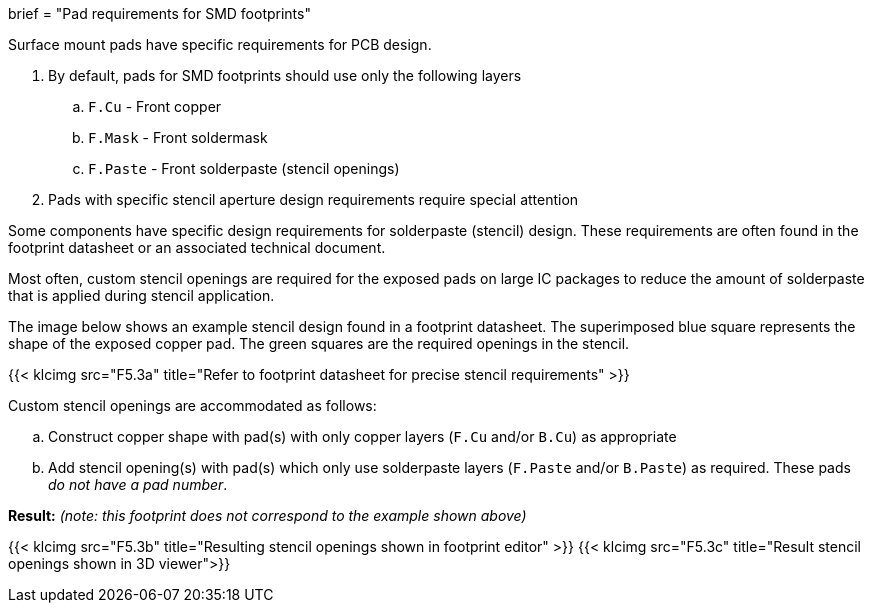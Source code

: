 +++
brief = "Pad requirements for SMD footprints"
+++

Surface mount pads have specific requirements for PCB design.

1. By default, pads for SMD footprints should use only the following layers
.. `F.Cu` - Front copper
.. `F.Mask` - Front soldermask
.. `F.Paste` - Front solderpaste (stencil openings)
[start = 2]
1. Pads with specific stencil aperture design requirements require special attention

Some components have specific design requirements for solderpaste (stencil) design. These requirements are often found in the footprint datasheet or an associated technical document.

Most often, custom stencil openings are required for the exposed pads on large IC packages to reduce the amount of solderpaste that is applied during stencil application.

The image below shows an example stencil design found in a footprint datasheet. The superimposed blue square represents the shape of the exposed copper pad. The green squares are the required openings in the stencil.

{{< klcimg src="F5.3a" title="Refer to footprint datasheet for precise stencil requirements" >}}

Custom stencil openings are accommodated as follows:

  .. Construct copper shape with pad(s) with only copper layers (`F.Cu` and/or `B.Cu`) as appropriate
  .. Add stencil opening(s) with pad(s) which only use solderpaste layers (`F.Paste` and/or `B.Paste`) as required. These pads _do not have a pad number_.

*Result:* _(note: this footprint does not correspond to the example shown above)_

{{< klcimg src="F5.3b" title="Resulting stencil openings shown in footprint editor" >}}
{{< klcimg src="F5.3c" title="Result stencil openings shown in 3D viewer">}}
